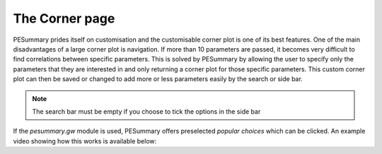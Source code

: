 ===============
The Corner page
===============

PESummary prides itself on customisation and the customisable corner plot is
one of its best features. One of the main disadvantages of a large
corner plot is navigation. If more than 10 parameters are passed, it becomes
very difficult to find correlations between specific parameters. This is solved
by PESummary by allowing the user to specify only the parameters that they are
interested in and only returning a corner plot for those specific parameters.
This custom corner plot can then be saved or changed to add more or less
parameters easily by the search or side bar.

.. note::
    The search bar must be empty if you choose to tick the options in the side
    bar

If the `pesummary.gw` module is used, PESummary offers preselected `popular
choices` which can be clicked. An example video showing how this works is
available below:

.. raw:: html

    <video width="700" height="500" controls>
        <source src="./examples/corner.mp4" type="video/mp4">
    Your browser does not support the video tag.
    </video>
